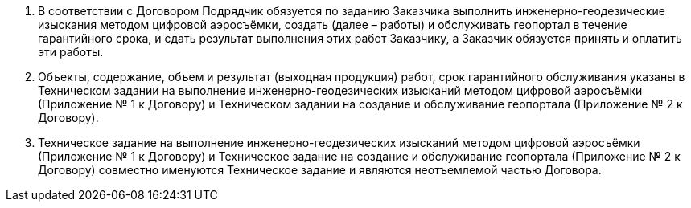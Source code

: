 . В соответствии с Договором Подрядчик обязуется по заданию Заказчика выполнить инженерно-геодезические изыскания методом цифровой аэросъёмки, создать (далее – работы) и обслуживать геопортал в течение гарантийного срока, и сдать результат выполнения этих работ Заказчику, а Заказчик обязуется принять и оплатить эти работы.
. Объекты, содержание, объем и результат (выходная продукция) работ, срок гарантийного обслуживания указаны в Техническом задании на выполнение инженерно-геодезических изысканий методом цифровой аэросъёмки (Приложение № 1 к Договору) и Техническом задании на создание и обслуживание геопортала (Приложение № 2 к Договору).
. Техническое задание на выполнение инженерно-геодезических изысканий методом цифровой аэросъёмки (Приложение № 1 к Договору) и Техническое задание на создание и обслуживание геопортала (Приложение № 2 к Договору) совместно именуются Техническое задание и являются неотъемлемой частью Договора.
